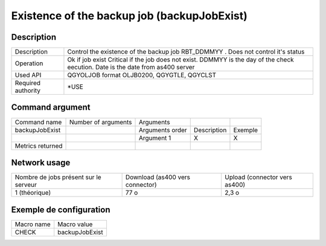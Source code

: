 .. _backupJobExist:

********************************************
Existence of the backup job (backupJobExist)
********************************************

Description
^^^^^^^^^^^

+--------------------+-----------------------------------------------------------------------------------+
| Description        | Control the existence of the backup job RBT_DDMMYY . Does not control it's status |
+--------------------+-----------------------------------------------------------------------------------+
| Operation          | Ok if job exist                                                                   |
|                    | Critical if the job does not exist.                                               |
|                    | DDMMYY is the day of the check eecution. Date is the date from as400 server       |
+--------------------+-----------------------------------------------------------------------------------+
| Used API           | QGYOLJOB format OLJB0200, QGYGTLE, QGYCLST                                        |
+--------------------+-----------------------------------------------------------------------------------+
| Required authority | *USE                                                                              |
+--------------------+-----------------------------------------------------------------------------------+

Command argument
^^^^^^^^^^^^^^^^

+------------------+---------------------+-----------------+-------------+---------+
| Command name     | Number of arguments | Arguments       |             |         |
+------------------+---------------------+-----------------+-------------+---------+
| backupJobExist   |                     | Arguments order | Description | Exemple |
+------------------+---------------------+-----------------+-------------+---------+
|                  |                     | Argument 1      | X           | X       |
+------------------+---------------------+-----------------+-------------+---------+
| Metrics returned |                     |                 |             |         |
+------------------+---------------------+-----------------+-------------+---------+

Network usage
^^^^^^^^^^^^^

+---------------------------------------+---------------------------------+-------------------------------+
| Nombre de jobs présent sur le serveur | Download (as400 vers connector) | Upload (connector vers as400) |
+---------------------------------------+---------------------------------+-------------------------------+
| 1 (théorique)                         | 77 o                            | 2,3 o                         |
+---------------------------------------+---------------------------------+-------------------------------+

Exemple de configuration
^^^^^^^^^^^^^^^^^^^^^^^^

+------------+----------------+
| Macro name | Macro value    |
+------------+----------------+
| CHECK      | backupJobExist |
+------------+----------------+
